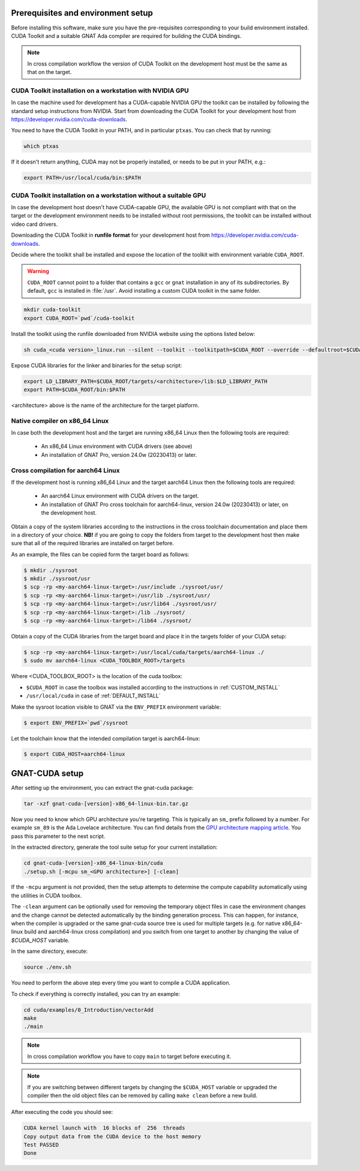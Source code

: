 ***********************************
Prerequisites and environment setup
***********************************

Before installing this software, make sure you have the pre-requisites
corresponding to your build environment installed. 
CUDA Toolkit and a suitable GNAT Ada compiler are required for building the
CUDA bindings.

.. note:: 
  
  In cross compilation workflow the version of CUDA Toolkit on the development
  host must be the same as that on the target.

.. _DEFAULT_INSTALL:

CUDA Toolkit installation on a workstation with NVIDIA GPU
**********************************************************

In case the machine used for development has a CUDA-capable NVIDIA GPU the toolkit
can be installed by following the standard setup instructions from NVIDIA.
Start from downloading the  CUDA Toolkit for your development host from 
https://developer.nvidia.com/cuda-downloads.

You need to have the CUDA Toolkit in your PATH, and in particular ``ptxas``.
You can check that by running:

.. code-block:: shell

  which ptxas

If it doesn't return anything, CUDA may not be properly installed,
or needs to be put in your PATH, e.g.:

.. code-block:: shell

   export PATH=/usr/local/cuda/bin:$PATH

.. _CUSTOM_INSTALL:

CUDA Toolkit installation on a workstation without a suitable GPU
*****************************************************************

In case the development host doesn't have CUDA-capable GPU, the available GPU
is not compliant with that on the target or the development environment needs
to be installed without root permissions, the toolkit can be installed without
video card drivers.

Downloading the CUDA Toolkit in **runfile format** for your development host from 
https://developer.nvidia.com/cuda-downloads.

Decide where the toolkit shall be installed and expose the location of the toolkit
with environment variable ``CUDA_ROOT``.

.. warning::

   ``CUDA_ROOT`` cannot point to a folder that contains a ``gcc`` or ``gnat`` installation in any of its subdirectories.
   By default, ``gcc`` is installed in :file:`/usr`. Avoid installing a custom CUDA toolkit in the same folder.

.. code-block:: shell

  mkdir cuda-toolkit
  export CUDA_ROOT=`pwd`/cuda-toolkit

Install the toolkit using the runfile downloaded from NVIDIA website using the
options listed below:

.. code-block:: shell

  sh cuda_<cuda version>_linux.run --silent --toolkit --toolkitpath=$CUDA_ROOT --override --defaultroot=$CUDA_ROOT/root

Expose CUDA libraries for the linker and binaries for the setup script:

.. code-block:: shell

  export LD_LIBRARY_PATH=$CUDA_ROOT/targets/<architecture>/lib:$LD_LIBRARY_PATH
  export PATH=$CUDA_ROOT/bin:$PATH

<architecture> above is the name of the architecture for the target platform.

Native compiler on x86_64 Linux
*******************************

In case both the development host and the target are running x86_64 Linux
then the following tools are required:

 - An x86_64 Linux environment with CUDA drivers (see above)
 - An installation of GNAT Pro, version 24.0w (20230413) or later.

Cross compilation for aarch64 Linux
***********************************

If the development host is running x86_64 Linux and the target
aarch64 Linux then the following tools are required:

 - An aarch64 Linux environment with CUDA drivers on the target.
 - An installation of GNAT Pro cross toolchain for aarch64-linux, 
   version 24.0w (20230413) or later, on the development host.

Obtain a copy of the system libraries according to the instructions 
in the cross toolchain documentation and place them in a directory of
your choice. **NB!** if you are going to copy the folders from target
to the development host then make sure that all of the required
libraries are installed on target before.

As an example, the files can be copied form the target board as follows:

.. code-block:: shell

  $ mkdir ./sysroot
  $ mkdir ./sysroot/usr
  $ scp -rp <my-aarch64-linux-target>:/usr/include ./sysroot/usr/
  $ scp -rp <my-aarch64-linux-target>:/usr/lib ./sysroot/usr/
  $ scp -rp <my-aarch64-linux-target>:/usr/lib64 ./sysroot/usr/
  $ scp -rp <my-aarch64-linux-target>:/lib ./sysroot/
  $ scp -rp <my-aarch64-linux-target>:/lib64 ./sysroot/

Obtain a copy of the CUDA libraries from the target board and place it 
in the targets folder of your CUDA setup: 

.. code-block:: shell

  $ scp -rp <my-aarch64-linux-target>:/usr/local/cuda/targets/aarch64-linux ./
  $ sudo mv aarch64-linux <CUDA_TOOLBOX_ROOT>/targets

Where <CUDA_TOOLBOX_ROOT> is the location of the cuda toolbox:

* ``$CUDA_ROOT`` in case the toolbox was installed according to the instructions
  in :ref:`CUSTOM_INSTALL`

* ``/usr/local/cuda`` in case of :ref:`DEFAULT_INSTALL`

Make the sysroot location visible to GNAT via the ``ENV_PREFIX`` environment 
variable:

.. code-block:: shell

  $ export ENV_PREFIX=`pwd`/sysroot

Let the toolchain know that the intended compilation target is aarch64-linux:

.. code-block:: shell

  $ export CUDA_HOST=aarch64-linux

***************
GNAT-CUDA setup
***************

After setting up the environment, you can extract the gnat-cuda package:

.. code-block:: shell

   tar -xzf gnat-cuda-[version]-x86_64-linux-bin.tar.gz

Now you need to know which GPU architecture you're targeting. This is
typically an ``sm``\_ prefix followed by a number. For example
``sm_89`` is the Ada Lovelace architecture. You can find details from
the `GPU architecture mapping article
<https://arnon.dk/matching-sm-architectures-arch-and-gencode-for-various-nvidia-cards/>`_.
You pass this parameter to the next script.

In the extracted directory, generate the tool suite setup for your
current installation:

.. code-block:: shell

  cd gnat-cuda-[version]-x86_64-linux-bin/cuda
  ./setup.sh [-mcpu sm_<GPU architecture>] [-clean]

If the ``-mcpu`` argument is not provided, then the setup attempts to determine
the compute capability automatically using the utilities in CUDA toolbox.

The ``-clean`` argument can be optionally used for removing the temporary object
files in case the environment changes and the change cannot be detected automatically 
by the binding generation process. This can happen, for instance, when the compiler
is upgraded or the same gnat-cuda source tree is used for multiple targets 
(e.g. for native x86_64-linux build and aarch64-linux cross compilation) and 
you switch from one target to another by changing the value of `$CUDA_HOST`
variable.

In the same directory, execute:

.. code-block:: shell

  source ./env.sh

You need to perform the above step every time you want to compile a
CUDA application.

To check if everything is correctly installed, you can try an example:

.. code-block:: shell

  cd cuda/examples/0_Introduction/vectorAdd
  make
  ./main

.. note::

  In cross compilation workflow you have to copy ``main`` to target
  before executing it.

.. note::

  If you are switching between different targets by changing the
  ``$CUDA_HOST`` variable or upgraded the compiler then the old 
  object files can be removed by calling ``make clean`` before
  a new build.

After executing the code you should see:

.. code-block:: shell

  CUDA kernel launch with  16 blocks of  256  threads
  Copy output data from the CUDA device to the host memory
  Test PASSED
  Done
